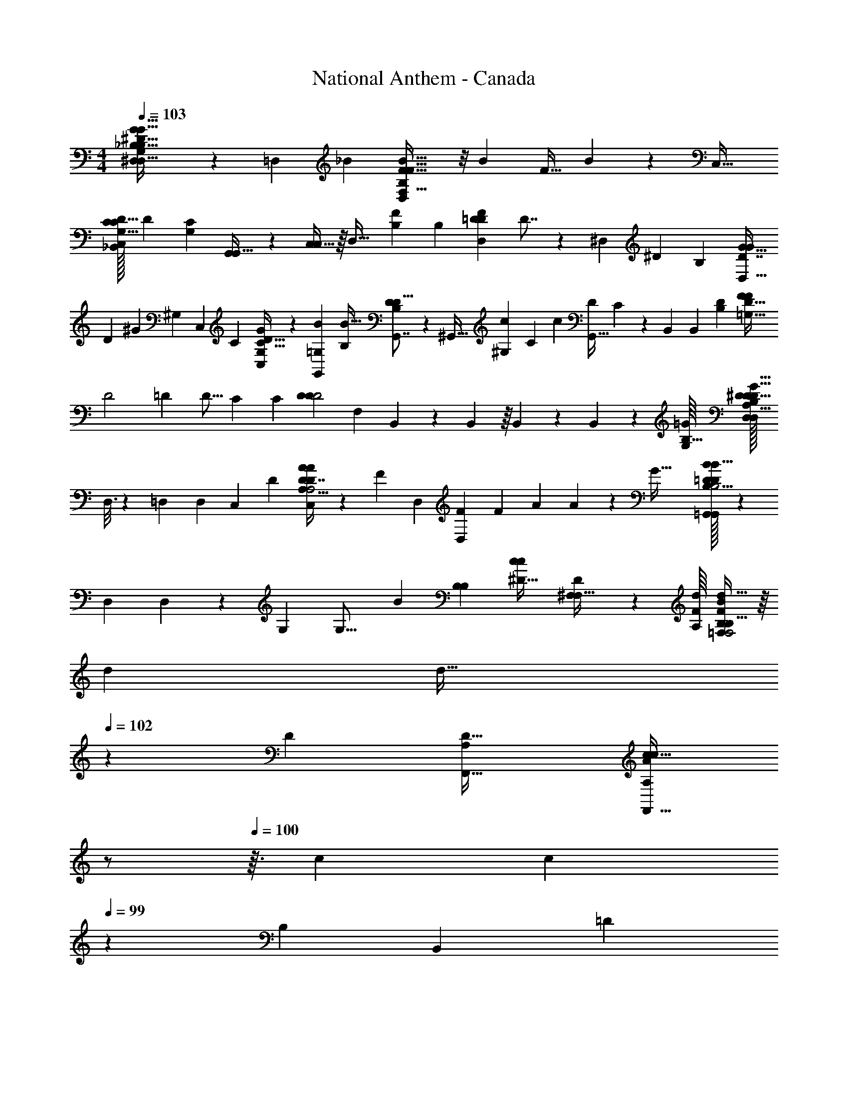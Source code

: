X: 1
T: National Anthem - Canada
Z: ABC Generated by Starbound Composer
L: 1/4
M: 4/4
Q: 1/4=103
K: C
[_B,59/32^D,13/7G15/8G,53/28^D19/10D,63/32G65/32D29/14B,131/32] z11/96 [z/168=D,251/120] [z/28_B309/224] [F43/32B11/8D,17/9F,31/16B,55/28F65/32] z/8 [z/32B93/160] [z/32F17/32] B65/224 z33/224 [z/32C,33/32] 
[_B,,/32C,19/20C20/7C23/8G,93/32D35/12] [z/224D593/224] [z209/224C121/42G,733/252] [G,,91/96G,,33/32] z5/96 [C,29/32C,215/224] z/16 [z/48D,33/32] [z/168B,59/72F103/96] [z/224B,139/70] [z/32D,191/224=D191/224F199/224D239/224] D7/8 z3/40 [z/120^D,] [z/168^D163/168] [z/224B,205/252] [z/32D7/8G29/32D,31/32G95/96] 
[z5/6D19/18] [z2/21^G7/6] [z/63^G,13/14] [z/180C,199/180] [z3/160C29/30] [G79/96D27/32C,91/96G,239/224C9/8] z19/120 [z3/160=G,19/20G,,137/140B21/20] [z/32B27/32B,215/224] [D17/20G,,7/8B,19/20D29/16] z7/80 [z/80^G,,35/32] [z/70^G,37/40c38/35] [z/224C225/224] [z/32c217/288] [z/32G,,25/32D11/14] C199/288 z41/180 [z/120B,,447/140] [z/168B,,535/168] [z/224D29/28B,25/7] [z/16D33/32=G,69/32F711/224F573/160] 
[z209/224D2] [z/224=D15/28] [z111/224D9/16] [z/28C41/70] [z/C13/24] [z/32D19/12D17/10D2] [z49/96F,157/96] B,,29/168 z5/42 B,,13/96 z/16 B,,41/224 z2/7 B,,5/12 z5/96 [z/32G,/16=G317/160B,33/16] [D,/32D,/32A,5/32^D57/32D25/14D59/32B,27/14G65/32] 
D,3/16 z71/96 [z/24=D,25/24] [z27/28D,] [z/224C,239/224] [z/32D83/96] [D7/8C,27/28D29/28A19/14A39/28A,63/32A,2] z/12 [z/168F67/72] [z/224D,275/252] [z/32D,91/96F215/224] [z/F] [z/28A7/12] A9/28 z25/224 [z/32G89/32] [=D/32B,/32=G,,17/18G,,B49/18D49/18B,11/4B95/32] z89/96 
[z/96D,25/24] D,265/288 z5/72 [z/96G,25/24] [z157/160G,17/16] [z/70B61/70] [z/224B,20/21B,] [z/32c199/224^D33/32c103/96] [D23/28^F,19/20F,31/32] z33/224 [z/32A,/16d233/288F187/96] [d29/32B12/7=F,11/6B,13/7F55/28B,63/32F,2] z/16 
[z/32d149/160] [z3/4d33/32] 
Q: 1/4=102
z3/14 [z/224D221/112] [z/32A,423/224F,,65/32D65/32] [z3/8c27/32c6/7A35/18A,39/20F,,65/32] 
Q: 1/4=101
z/ 
Q: 1/4=100
z3/32 [z/32c313/288] [z/c19/24] 
Q: 1/4=99
z9/20 [z/70B,107/40] [z/224B,,29/28] [z/32=D259/96] 
Q: 1/4=98
[D/32B,/32B,,17/18B18/7B75/28F61/20] B,,3/32 z/ 
Q: 1/4=97
z19/56 [z/28F,,47/42] 
[F,,5/28F,,19/24] z/14 
Q: 1/4=96
z/ 
Q: 1/4=95
z/4 [z/32B,,47/28B,,63/32] B,,23/288 z107/252 B,,5/56 z7/40 B,,/10 z11/160 [z/32F135/224B,277/160] [z/32F11/16B,31/18D9/5D59/32] B,,23/288 z7/18 B,,3/32 z27/224 [z/28G11/63] [z/4G5/14] 
Q: 1/4=102
[z/32A,5/32B,,4/9B,,9/20^G11/8] [B,,25/224G47/32] z89/112 [z3/112B,61/32] [z/224B,,139/70] [z/32D59/32B,,65/32] 
[z/B,43/24D59/32] [=G5/18G/] z2/9 
Q: 1/4=103
[F5/6F6/7] z/8 [z/96D25/24] [z/32G217/288^G,,157/160] [G17/32B,11/14B,19/24G,,8/9D15/16] z55/288 [^G43/252G13/36] z/14 [z/224=G,,] [z/32B,13/16G,,191/224B409/288] [B,13/16^D13/14DB23/16] z11/80 [z3/160F,,163/160] [z/32B,25/32B,133/160F,,31/32] 
[z15/32=D8/9D] [z/32G17/32] G5/14 z13/140 [z/70^D,,183/160] [z/224B,29/28] [z/32=G79/96B,83/96^D15/16D215/224] [G4/5D,,17/18] z27/160 [z/32^G117/160F79/96^C17/16C17/16^D,247/224] [z/32G17/32D,15/16F27/28] F7/16 z3/32 [z17/112B5/16] [z/126=G3/14] B7/36 z/12 
Q: 1/4=102
[z/32c4/5^G6/7G31/32c=C39/14^G,,45/16G,,45/16C29/10] [z209/224D401/224] [z/224=G6/7] [z/32B15/16G17/16] 
[z/4B31/32] 
Q: 1/4=101
z17/24 [z/168^G25/24] [z/224F6/7] [z/32D29/32] [z3/8G11/12F] 
Q: 1/4=100
z9/16 [z/48A,,33/32] [z/168=G103/96] [z/224C69/70] [z/32G79/96D29/32D17/16] [z/A,,17/20C7/8D17/18] 
Q: 1/4=99
z11/24 [z/96B,,203/72] [z/32=D/16B,583/224D761/288F793/288D809/288] [B,,/32F39/16D11/4B,11/4] z3/160 B,,7/60 z11/24 
Q: 1/4=98
z13/32 
B,,7/32 z/ 
Q: 1/4=97
z/4 B,,/6 z19/48 B,,5/48 z13/84 [z3/56B,,2/21] 
Q: 1/4=96
z5/56 [z/224F127/224] [z/32D141/160] [z/12B,,/6F2/3B,,23/32B,3/4B,13/16D6/7] [z5/12B,,7/12] B,,3/32 z11/96 [z/168G29/120] [z57/224G5/14] [z/32B,,89/32B,89/32B,453/160] 
Q: 1/4=102
[B,,/7A,5/32^G11/8G3/B,,49/18D89/32D79/28] z297/224 
[z/32=G17/32] G/3 z/6 
Q: 1/4=103
[z/32F7/10] F25/32 z19/144 [z/72B,,293/252] [z/96G83/120] [z/32B,217/288B,83/96D29/32B,,207/224] [z11/20G4/7D] [z/5^G67/160] G3/16 z/32 [z/32^D157/160G,33/32B,293/160] [z/32D,11/12D13/12B3/B,13/7] [z15/16B297/224] [z/32F17/16=D,17/16] [z/D,25/28F] 
[G2/5G15/32] z11/160 [z/32B,25/32] [B,19/24^D,4/5=G13/16G5/6D11/12D,13/14D31/32] z17/96 [z/32E,7/8GE,33/32] [z/32B,3/5G7/9B,23/28^C5/6C31/32] C11/16 z/4 [z/32F35/32] [z/32F11/12=D7/4B,7/4B,51/28F,51/28D15/8D19/10] [z15/16F,169/96] [z/32B199/224] [z3/4B11/14] 
Q: 1/4=102
z3/14 [z/224F,57/28] [z/32B/F,439/224^D33/16] [z3/8B,13/28B/B,11/20F27/16D29/16] 
Q: 1/4=101
z3/32 [z/32A111/224] [z/32A,5/12A,/] A51/160 z/40 
Q: 1/4=100
z3/40 [z3/160G11/20] [z/32G,17/32] [z/32G,9/20] [z/224G89/224] F,,3/14 z/5 [z3/160A83/160] [z/32A,13/32A,9/16] 
Q: 1/4=99
A5/16 z7/48 [z/96B661/168] [z/32F265/288] 
Q: 1/4=98
[z/32B,,4/5B,,8/9B95/28B,18/5=D59/16B,34/9] [z/224D13/16] B,,3/14 
Q: 1/4=97
z/4 
Q: 1/4=96
z/4 
Q: 1/4=95
z5/24 [z/168D11/12] [z/224B,197/224] [z/32F,7/8G,,199/224G,,15/16] 
Q: 1/4=94
z/32 B,,27/160 z/20 
Q: 1/4=93
z/4 
Q: 1/4=92
z/4 
Q: 1/4=91
z/5 [z/70D,69/80] [z/224=G,,] [z/32^D25/32B,265/288] 
Q: 1/4=90
[z/12G,,6/7] [z/24B,,2/21] 
Q: 1/4=89
z/4 
Q: 1/4=88
z5/24 [z/24B,,2/21] 
Q: 1/4=87
z11/56 [z3/56B,,5/28] 
Q: 1/4=86
z3/32 [z/32F,,71/96F13/16F,,79/96=D,95/96] [z/18B,17/20] [z5/72B,,/6] 
Q: 1/4=85
z/4 
Q: 1/4=84
z9/56 [z5/56B,,17/112] 
Q: 1/4=83
z/4 
Q: 1/4=82
z5/56 [z/28B,221/112G349/168] 
Q: 1/4=86
[z/20A,5/32D12/7G29/16B,59/32D,,13/7D13/7^D,17/9B,47/24D,,49/24] D,17/160 z35/32 
Q: 1/4=87
z17/24 
[z/168F133/96] [z/224F37/28=D463/224] [z/32B45/32] [z/B29/24B,51/28=D,11/6=D,,13/7B,15/8D,,61/32] 
Q: 1/4=88
z27/28 [z/224B39/112] [z/32F17/32] [z/32B/] [z3/32F37/96] 
Q: 1/4=89
z11/32 [z/32C,,65/32] [=C/32G,19/18G,25/14C,,17/9^D37/18G14/5D95/32D47/14] [z27/32C,417/224] 
Q: 1/4=90
z/8 [z19/20C27/28] [z/70^G,173/160] 
[z/224C20/21] [z/32^G,,215/224G,,33/32] 
Q: 1/4=91
[z/14F,,/6C29/32] [z/84G,11/14] [z23/84C5/6] F,,13/140 z11/120 F,,7/48 z15/112 [z9/70F,,33/224] [z3/160B,33/35] [z/32=G,,199/224G,,239/224] [F,,2/9B,7/8=G,29/32G,11/12B,11/12] z/36 
Q: 1/4=92
z2/7 F,,3/14 z/5 [z3/160F,41/20] [z/32C415/224F,,67/32] [z/20A,5/32F27/16C29/16^G17/9F63/32C63/32G2F,,29/14] [z9/20F,,251/180] 
Q: 1/4=93
z9/8 
Q: 1/4=94
z23/72 [z/180C77/36] [z/120c233/160] [z/96^G,133/96C2] 
[z/32D131/96] [z7/8c43/32F11/8G,47/24^G,,65/32G,,49/24] 
Q: 1/4=95
z19/32 [z/32D17/32G,169/288] [c11/28C9/20c11/20] z17/224 [z/32B,113/32=D113/32] 
Q: 1/4=96
[z/32B,,/12B,,43/24D17/9B,,19/10D23/12F103/28] [B,13/8F111/32D115/32] z25/96 [z/12B,101/96] 
[z/32D23/28D17/20B,,19/20] [z7/288B,,147/160] B,,/9 z/6 [z/24B,,7/60] 
Q: 1/4=97
z11/56 B,,3/28 z15/112 [z7/48B,,5/32] [z/96G,119/120] [z/32G,,83/96D149/160G,,157/160] [z/32D8/9] B,,/8 z11/32 B,,/7 z73/224 [z/32^D301/160=G,61/32B309/160=G,,2] [D/32A,/6B7/4^D,,16/9B,2D2B,2G,,29/14] z425/224 [z/63^D,7/4] [z/72=B365/252] [z/168^C349/168] [z/28B39/28C39/28=G39/28] 
[z47/32D,,39/20C47/24D,,2] [z/32G9/16] [z/32B11/28B7/12] C43/160 z27/160 [z/32^G,,] [D,/32=C13/16C6/7C13/14c27/28G,,31/32^G] [z7/288c185/224] [z/144=D11/288] ^D/32 z137/160 [z/70C,^G,173/160] [z/224F69/70F,,G29/28] [z/32C199/224F33/32] [G4/5C8/9F,,17/18] z9/70 [z/28B,,15/14] [z/224=G29/28] [z/32G7/8B,265/288E,,33/32] 
[C23/28C5/6C13/14E,,23/24B,29/28] z33/224 [z/32F167/224C265/288F17/16] [z/32C7/9G,7/8G,8/9G,,13/14F,,F,,33/32] C13/16 z17/160 [z3/160D37/20] [z/32D203/96] [=G,/32C,23/24C,31/32C,25/24C57/32C9/5G,17/9C17/6] z31/32 [z27/28B,,31/32B,,B,,21/20] [z/224^G,463/224] [z/32C173/160] 
[z/32CC10/9F15/8G,,19/10G,,31/16F65/32] [z31/32G,,181/96] [z/32=D5/6D17/18D] D193/224 z17/224 [z/32G727/224G115/32] 
Q: 1/4=101
[z/32=G,,41/24G,,15/8G,,23/12=B,14/5B,3D19/6D11/3] [z7/32D775/288] 
Q: 1/4=100
z/4 
Q: 1/4=99
z/4 
Q: 1/4=98
z/4 
Q: 1/4=97
z/4 
Q: 1/4=96
z/4 
Q: 1/4=95
z/4 
Q: 1/4=94
z/6 [z/36=G,13/12] [z7/288G,275/252] [z/32G,,5/32] 
Q: 1/4=93
[z/4G,23/24] 
Q: 1/4=92
z/28 G,,27/224 z/16 [z/32G,,/8] 
Q: 1/4=91
z3/14 [z/28G,,9/56] 
Q: 1/4=90
z/6 [z/21G,,13/84] [z/224F,275/252] [z/32F,27/32] 
Q: 1/4=89
[z3/14_B,13/20D8/9D23/24F,31/32] [z/28G,,/7] 
Q: 1/4=88
z3/16 [z/16G,,3/16] 
Q: 1/4=87
z3/16 [z/16G,,27/112] 
Q: 1/4=86
z7/32 [z/32_B17/8] 
Q: 1/4=97
[z/32A,/6^D9/5G29/16B51/28B,59/32D,,2D,65/32G,65/32D65/32D,57/28] [z31/32D,53/32] 
Q: 1/4=96
z25/28 [z17/224D,433/252] [z/32^d295/224d45/32D25/16] 
Q: 1/4=95
[z/32B,5/4G5/4G37/28=B,27/14G,,39/20] [z31/32G,,181/96] 
Q: 1/4=94
z9/20 [z/20G/_B,83/160] [z/32d13/32d17/32] [z/96G73/224] D65/168 z/28 [z/224^G,,29/28] [z/32C7/8^G] 
Q: 1/4=93
[z/32D11/12G15/16D,31/32G,,] [z/224c27/32c15/16] D57/70 z/10 [z3/160C38/35F167/140] [z/32F7/8C157/160F,,33/32] 
Q: 1/4=92
[G27/32F27/32F,,7/8F,31/32G21/20] z11/96 [z/24=G,,103/96] 
Q: 1/4=91
[=G23/28B,6/7G,,7/8C8/9E9/10E11/12GB,15/14E13/12] z/7 [z/28^G,,29/28] 
Q: 1/4=90
[z/20F23/28^G,6/7G,8/9C8/9C9/10F21/20G,,13/12] [z3/140G,19/20] C83/112 z7/48 [z/96B,,227/120] [z/32B61/32] 
Q: 1/4=88
[z/32B,59/32B,,15/8=G,23/12D39/20B67/32] [z3/160D535/288G,299/160] [z3/140B,,3/] [z17/56D12/7] 
Q: 1/4=87
z/4 
Q: 1/4=86
z3/8 
Q: 1/4=85
z/4 
Q: 1/4=84
z3/8 
Q: 1/4=83
z/4 
Q: 1/4=82
z5/56 [z/224B,107/56] [z/32F,247/224B,,17/8] 
[z/32=D59/32D23/12^G,2F,65/32D33/16_B,,,15/7] [z5/96B,417/224] [z/96G,5/84] [z5/32B,,85/288] 
Q: 1/4=81
z/4 
Q: 1/4=80
z/9 B,,13/126 z15/224 [z3/32B,,31/288] 
Q: 1/4=79
z3/32 [z/32B,,5/32] [z/8G,] 
Q: 1/4=78
z3/8 
Q: 1/4=77
B,,/8 z/8 
Q: 1/4=76
z/4 
Q: 1/4=98
[z/32A,/6^D27/7D111/28D127/32=G,127/32D,4D4G,4] [z3/160D,,/16D,5/32D,,123/32B,627/160] [z23/40D,,79/20] 
Q: 1/4=97
z5/8 
Q: 1/4=96
z/ 
Q: 1/4=95
z5/8 
Q: 1/4=94
z/ 
Q: 1/4=93
z5/8 
Q: 1/4=92
